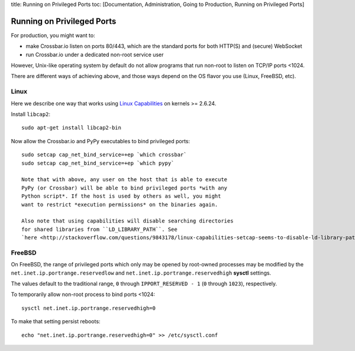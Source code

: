 title: Running on Privileged Ports toc: [Documentation, Administration,
Going to Production, Running on Privileged Ports]

Running on Privileged Ports
===========================

For production, you might want to:

-  make Crossbar.io listen on ports 80/443, which are the standard ports
   for both HTTP(S) and (secure) WebSocket
-  run Crossbar.io under a dedicated non-root service user

However, Unix-like operating system by default do not allow programs
that run non-root to listen on TCP/IP ports <1024.

There are different ways of achieving above, and those ways depend on
the OS flavor you use (Linux, FreeBSD, etc).

Linux
-----

Here we describe one way that works using `Linux
Capabilities <http://linux.die.net/man/7/capabilities>`__ on kernels >=
2.6.24.

Install ``libcap2``:

::

    sudo apt-get install libcap2-bin

Now allow the Crossbar.io and PyPy executables to bind privileged ports:

::

    sudo setcap cap_net_bind_service=+ep `which crossbar`
    sudo setcap cap_net_bind_service=+ep `which pypy`

    Note that with above, any user on the host that is able to execute
    PyPy (or Crossbar) will be able to bind privileged ports *with any
    Python script*. If the host is used by others as well, you might
    want to restrict *execution permissions* on the binaries again.

    Also note that using capabilities will disable searching directories
    for shared libraries from ``LD_LIBRARY_PATH``. See
    `here <http://stackoverflow.com/questions/9843178/linux-capabilities-setcap-seems-to-disable-ld-library-path>`__

FreeBSD
-------

On FreeBSD, the range of privileged ports which only may be opened by
root-owned processes may be modified by the
``net.inet.ip.portrange.reservedlow`` and
``net.inet.ip.portrange.reservedhigh`` **sysctl** settings.

The values default to the traditional range, ``0`` through
``IPPORT_RESERVED - 1`` (``0`` through ``1023``), respectively.

To temporarily allow non-root process to bind ports <1024:

::

    sysctl net.inet.ip.portrange.reservedhigh=0

To make that setting persist reboots:

::

    echo "net.inet.ip.portrange.reservedhigh=0" >> /etc/sysctl.conf
